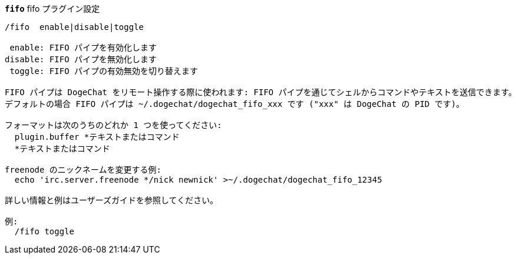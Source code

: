 //
// This file is auto-generated by script docgen.py.
// DO NOT EDIT BY HAND!
//
[[command_fifo_fifo]]
[command]*`fifo`* fifo プラグイン設定::

----
/fifo  enable|disable|toggle

 enable: FIFO パイプを有効化します
disable: FIFO パイプを無効化します
 toggle: FIFO パイプの有効無効を切り替えます

FIFO パイプは DogeChat をリモート操作する際に使われます: FIFO パイプを通じてシェルからコマンドやテキストを送信できます。
デフォルトの場合 FIFO パイプは ~/.dogechat/dogechat_fifo_xxx です ("xxx" は DogeChat の PID です)。

フォーマットは次のうちのどれか 1 つを使ってください:
  plugin.buffer *テキストまたはコマンド
  *テキストまたはコマンド

freenode のニックネームを変更する例:
  echo 'irc.server.freenode */nick newnick' >~/.dogechat/dogechat_fifo_12345

詳しい情報と例はユーザーズガイドを参照してください。

例:
  /fifo toggle
----

